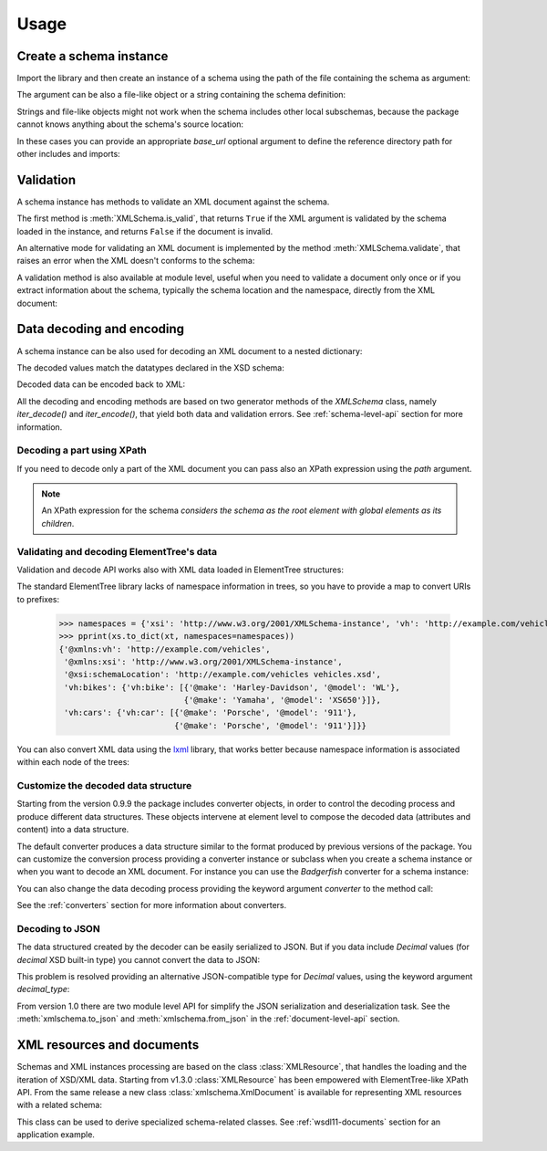 *****
Usage
*****

.. _lxml: http://lxml.de

.. testsetup::

    import xmlschema
    import os
    import warnings

    if os.getcwd().endswith('/doc'):
        os.chdir('..')
    warnings.simplefilter("ignore", xmlschema.XMLSchemaIncludeWarning)

.. testsetup:: collection

    import xmlschema
    import os
    import warnings

    if os.getcwd().endswith('/doc'):
        os.chdir('..')
    warnings.simplefilter("ignore", xmlschema.XMLSchemaIncludeWarning)
    schema = xmlschema.XMLSchema('tests/test_cases/examples/collection/collection.xsd')


Create a schema instance
========================

Import the library and then create an instance of a schema using the path of
the file containing the schema as argument:

.. doctest::

    >>> import xmlschema
    >>> schema = xmlschema.XMLSchema('tests/test_cases/examples/vehicles/vehicles.xsd')

The argument can be also a file-like object or a string containing the schema definition:

.. doctest::

    >>> schema_file = open('tests/test_cases/examples/collection/collection.xsd')
    >>> schema = xmlschema.XMLSchema(schema_file)

.. doctest::

    >>> schema = xmlschema.XMLSchema("""
    ... <xs:schema xmlns:xs="http://www.w3.org/2001/XMLSchema">
    ... <xs:element name="block" type="xs:string"/>
    ... </xs:schema>
    ... """)

Strings and file-like objects might not work when the schema includes other local subschemas,
because the package cannot knows anything about the schema's source location:

.. doctest::

    >>> schema_xsd = open('tests/test_cases/examples/vehicles/vehicles.xsd').read()
    >>> schema = xmlschema.XMLSchema(schema_xsd)
    Traceback (most recent call last):
    ...
    ...
    xmlschema.validators.exceptions.XMLSchemaParseError: unknown element '{http://example.com/vehicles}cars':

    Schema:

      <xs:element xmlns:xs="http://www.w3.org/2001/XMLSchema" ref="vh:cars" />

    Path: /xs:schema/xs:element/xs:complexType/xs:sequence/xs:element

In these cases you can provide an appropriate *base_url* optional argument to define the
reference directory path for other includes and imports:

.. doctest::

    >>> schema_file = open('tests/test_cases/examples/vehicles/vehicles.xsd')
    >>> schema = xmlschema.XMLSchema(schema_file, base_url='tests/test_cases/examples/vehicles/')


Validation
==========

A schema instance has methods to validate an XML document against the schema.

The first method is :meth:`XMLSchema.is_valid`, that returns ``True``
if the XML argument is validated by the schema loaded in the instance,
and returns ``False`` if the document is invalid.

.. doctest::

    >>> import xmlschema
    >>> schema = xmlschema.XMLSchema('tests/test_cases/examples/vehicles/vehicles.xsd')
    >>> schema.is_valid('tests/test_cases/examples/vehicles/vehicles.xml')
    True
    >>> schema.is_valid('tests/test_cases/examples/vehicles/vehicles-1_error.xml')
    False
    >>> schema.is_valid("""<?xml version="1.0" encoding="UTF-8"?><fancy_tag/>""")
    False

An alternative mode for validating an XML document is implemented by the method
:meth:`XMLSchema.validate`, that raises an error when the XML doesn't conforms
to the schema:

.. doctest::

    >>> import xmlschema
    >>> schema = xmlschema.XMLSchema('tests/test_cases/examples/vehicles/vehicles.xsd')
    >>> schema.validate('tests/test_cases/examples/vehicles/vehicles.xml')
    >>> schema.validate('tests/test_cases/examples/vehicles/vehicles-1_error.xml')
    Traceback (most recent call last):
      File "<stdin>", line 1, in <module>
      File "/home/brunato/Development/projects/xmlschema/xmlschema/schema.py", line 220, in validate
        raise error
    xmlschema.exceptions.XMLSchemaValidationError: failed validating <Element ...

    Reason: character data between child elements not allowed!

    Schema:

      <xs:sequence xmlns:xs="http://www.w3.org/2001/XMLSchema">
            <xs:element maxOccurs="unbounded" minOccurs="0" name="car" type="vh:vehicleType" />
      </xs:sequence>

    Instance:

      <ns0:cars xmlns:ns0="http://example.com/vehicles">
        NOT ALLOWED CHARACTER DATA
        <ns0:car make="Porsche" model="911" />
        <ns0:car make="Porsche" model="911" />
      </ns0:cars>


A validation method is also available at module level, useful when you need to
validate a document only once or if you extract information about the schema,
typically the schema location and the namespace, directly from the XML document:

.. doctest::

    >>> xmlschema.validate('tests/test_cases/examples/vehicles/vehicles.xml')

    >>> xml_file = 'tests/test_cases/examples/vehicles/vehicles.xml'
    >>> xsd_file = 'tests/test_cases/examples/vehicles/vehicles.xsd'
    >>> xmlschema.validate(xml_file, schema=xsd_file)


Data decoding and encoding
==========================

A schema instance can be also used for decoding an XML document to a nested dictionary:

.. doctest::

    >>> import xmlschema
    >>> from pprint import pprint
    >>> xs = xmlschema.XMLSchema('tests/test_cases/examples/vehicles/vehicles.xsd')
    >>> pprint(xs.to_dict('tests/test_cases/examples/vehicles/vehicles.xml'))
    {'@xmlns:vh': 'http://example.com/vehicles',
     '@xmlns:xsi': 'http://www.w3.org/2001/XMLSchema-instance',
     '@xsi:schemaLocation': 'http://example.com/vehicles vehicles.xsd',
     'vh:bikes': {'vh:bike': [{'@make': 'Harley-Davidson', '@model': 'WL'},
                              {'@make': 'Yamaha', '@model': 'XS650'}]},
     'vh:cars': {'vh:car': [{'@make': 'Porsche', '@model': '911'},
                            {'@make': 'Porsche', '@model': '911'}]}}

The decoded values match the datatypes declared in the XSD schema:

.. doctest::

    >>> import xmlschema
    >>> from pprint import pprint
    >>> xs = xmlschema.XMLSchema('tests/test_cases/examples/collection/collection.xsd')
    >>> pprint(xs.to_dict('tests/test_cases/examples/collection/collection.xml'))
    {'@xmlns:col': 'http://example.com/ns/collection',
     '@xmlns:xsi': 'http://www.w3.org/2001/XMLSchema-instance',
     '@xsi:schemaLocation': 'http://example.com/ns/collection collection.xsd',
     'object': [{'@available': True,
                 '@id': 'b0836217462',
                 'author': {'@id': 'PAR',
                            'born': '1841-02-25',
                            'dead': '1919-12-03',
                            'name': 'Pierre-Auguste Renoir',
                            'qualification': 'painter'},
                 'estimation': Decimal('10000.00'),
                 'position': 1,
                 'title': 'The Umbrellas',
                 'year': '1886'},
                {'@available': True,
                 '@id': 'b0836217463',
                 'author': {'@id': 'JM',
                            'born': '1893-04-20',
                            'dead': '1983-12-25',
                            'name': 'Joan Miró',
                            'qualification': 'painter, sculptor and ceramicist'},
                 'position': 2,
                 'title': None,
                 'year': '1925'}]}


Decoded data can be encoded back to XML:

.. doctest:: collection

    >>> obj = schema.decode('tests/test_cases/examples/collection/collection.xml')
    >>> collection = schema.encode(obj)
    >>> collection
    <Element '{http://example.com/ns/collection}collection' at ...>
    >>> print(xmlschema.etree_tostring(collection, {'col': 'http://example.com/ns/collection'}))
    <col:collection xmlns:col="http://example.com/ns/collection" xmlns:xsi="http://www.w3.org/2001/XMLSchema-instance" xsi:schemaLocation="http://example.com/ns/collection collection.xsd">
        <object id="b0836217462" available="true">
            <position>1</position>
            <title>The Umbrellas</title>
            <year>1886</year>
            <author id="PAR">
                <name>Pierre-Auguste Renoir</name>
                <born>1841-02-25</born>
                <dead>1919-12-03</dead>
                <qualification>painter</qualification>
            </author>
            <estimation>10000.00</estimation>
        </object>
        <object id="b0836217463" available="true">
            <position>2</position>
            <title />
            <year>1925</year>
            <author id="JM">
                <name>Joan Miró</name>
                <born>1893-04-20</born>
                <dead>1983-12-25</dead>
                <qualification>painter, sculptor and ceramicist</qualification>
            </author>
        </object>
    </col:collection>


All the decoding and encoding methods are based on two generator methods of the `XMLSchema` class,
namely *iter_decode()* and *iter_encode()*, that yield both data and validation errors.
See :ref:`schema-level-api` section for more information.


Decoding a part using XPath
---------------------------

If you need to decode only a part of the XML document you can pass also an XPath
expression using the *path* argument.

.. doctest::

    >>> xs = xmlschema.XMLSchema('tests/test_cases/examples/vehicles/vehicles.xsd')
    >>> pprint(xs.to_dict('tests/test_cases/examples/vehicles/vehicles.xml', '/vh:vehicles/vh:bikes'))
    {'vh:bike': [{'@make': 'Harley-Davidson', '@model': 'WL'},
                 {'@make': 'Yamaha', '@model': 'XS650'}]}

.. note::

    An XPath expression for the schema *considers the schema as the root element
    with global elements as its children*.


Validating and decoding ElementTree's data
------------------------------------------

Validation and decode API works also with XML data loaded in ElementTree structures:

.. doctest::

    >>> import xmlschema
    >>> from pprint import pprint
    >>> from xml.etree import ElementTree
    >>> xs = xmlschema.XMLSchema('tests/test_cases/examples/vehicles/vehicles.xsd')
    >>> xt = ElementTree.parse('tests/test_cases/examples/vehicles/vehicles.xml')
    >>> xs.is_valid(xt)
    True
    >>> pprint(xs.to_dict(xt, process_namespaces=False), depth=2)
    {'@{http://www.w3.org/2001/XMLSchema-instance}schemaLocation': 'http://...',
     '{http://example.com/vehicles}bikes': {'{http://example.com/vehicles}bike': [...]},
     '{http://example.com/vehicles}cars': {'{http://example.com/vehicles}car': [...]}}

The standard ElementTree library lacks of namespace information in trees, so you
have to provide a map to convert URIs to prefixes:

    >>> namespaces = {'xsi': 'http://www.w3.org/2001/XMLSchema-instance', 'vh': 'http://example.com/vehicles'}
    >>> pprint(xs.to_dict(xt, namespaces=namespaces))
    {'@xmlns:vh': 'http://example.com/vehicles',
     '@xmlns:xsi': 'http://www.w3.org/2001/XMLSchema-instance',
     '@xsi:schemaLocation': 'http://example.com/vehicles vehicles.xsd',
     'vh:bikes': {'vh:bike': [{'@make': 'Harley-Davidson', '@model': 'WL'},
                              {'@make': 'Yamaha', '@model': 'XS650'}]},
     'vh:cars': {'vh:car': [{'@make': 'Porsche', '@model': '911'},
                            {'@make': 'Porsche', '@model': '911'}]}}

You can also convert XML data using the lxml_ library, that works better because
namespace information is associated within each node of the trees:

.. doctest::

    >>> import xmlschema
    >>> from pprint import pprint
    >>> import lxml.etree as ElementTree
    >>> xs = xmlschema.XMLSchema('tests/test_cases/examples/vehicles/vehicles.xsd')
    >>> xt = ElementTree.parse('tests/test_cases/examples/vehicles/vehicles.xml')
    >>> xs.is_valid(xt)
    True
    >>> pprint(xs.to_dict(xt))
    {'@xmlns:vh': 'http://example.com/vehicles',
     '@xmlns:xsi': 'http://www.w3.org/2001/XMLSchema-instance',
     '@xsi:schemaLocation': 'http://example.com/vehicles vehicles.xsd',
     'vh:bikes': {'vh:bike': [{'@make': 'Harley-Davidson', '@model': 'WL'},
                              {'@make': 'Yamaha', '@model': 'XS650'}]},
     'vh:cars': {'vh:car': [{'@make': 'Porsche', '@model': '911'},
                            {'@make': 'Porsche', '@model': '911'}]}}
    >>> pprint(xmlschema.to_dict(xt, 'tests/test_cases/examples/vehicles/vehicles.xsd'))
    {'@xmlns:vh': 'http://example.com/vehicles',
     '@xmlns:xsi': 'http://www.w3.org/2001/XMLSchema-instance',
     '@xsi:schemaLocation': 'http://example.com/vehicles vehicles.xsd',
     'vh:bikes': {'vh:bike': [{'@make': 'Harley-Davidson', '@model': 'WL'},
                              {'@make': 'Yamaha', '@model': 'XS650'}]},
     'vh:cars': {'vh:car': [{'@make': 'Porsche', '@model': '911'},
                            {'@make': 'Porsche', '@model': '911'}]}}


Customize the decoded data structure
------------------------------------

Starting from the version 0.9.9 the package includes converter objects, in order to
control the decoding process and produce different data structures. These objects
intervene at element level to compose the decoded data (attributes and content) into
a data structure.

The default converter produces a data structure similar to the format produced by
previous versions of the package. You can customize the conversion process providing
a converter instance or subclass when you create a schema instance or when you want
to decode an XML document.
For instance you can use the *Badgerfish* converter for a schema instance:

.. doctest::

    >>> import xmlschema
    >>> from pprint import pprint
    >>> xml_schema = 'tests/test_cases/examples/vehicles/vehicles.xsd'
    >>> xml_document = 'tests/test_cases/examples/vehicles/vehicles.xml'
    >>> xs = xmlschema.XMLSchema(xml_schema, converter=xmlschema.BadgerFishConverter)
    >>> pprint(xs.to_dict(xml_document, dict_class=dict), indent=4)
    {   '@xmlns': {   'vh': 'http://example.com/vehicles',
                      'xsi': 'http://www.w3.org/2001/XMLSchema-instance'},
        'vh:vehicles': {   '@xsi:schemaLocation': 'http://example.com/vehicles '
                                                  'vehicles.xsd',
                           'vh:bikes': {   'vh:bike': [   {   '@make': 'Harley-Davidson',
                                                              '@model': 'WL'},
                                                          {   '@make': 'Yamaha',
                                                              '@model': 'XS650'}]},
                           'vh:cars': {   'vh:car': [   {   '@make': 'Porsche',
                                                            '@model': '911'},
                                                        {   '@make': 'Porsche',
                                                            '@model': '911'}]}}}

You can also change the data decoding process providing the keyword argument *converter*
to the method call:

.. doctest::

    >>> pprint(xs.to_dict(xml_document, converter=xmlschema.ParkerConverter, dict_class=dict), indent=4)
    {'vh:bikes': {'vh:bike': [None, None]}, 'vh:cars': {'vh:car': [None, None]}}


See the :ref:`converters` section for more information about converters.


Decoding to JSON
----------------

The data structured created by the decoder can be easily serialized to JSON. But if you data
include `Decimal` values (for *decimal* XSD built-in type) you cannot convert the data to JSON:

.. doctest::

    >>> import xmlschema
    >>> import json
    >>> xml_document = 'tests/test_cases/examples/collection/collection.xml'
    >>> print(json.dumps(xmlschema.to_dict(xml_document), indent=4))
    Traceback (most recent call last):
      File "/usr/lib64/python2.7/doctest.py", line 1315, in __run
        compileflags, 1) in test.globs
      File "<doctest default[3]>", line 1, in <module>
        print(json.dumps(xmlschema.to_dict(xml_document), indent=4))
      File "/usr/lib64/python2.7/json/__init__.py", line 251, in dumps
        sort_keys=sort_keys, **kw).encode(obj)
      File "/usr/lib64/python2.7/json/encoder.py", line 209, in encode
        chunks = list(chunks)
      File "/usr/lib64/python2.7/json/encoder.py", line 434, in _iterencode
        for chunk in _iterencode_dict(o, _current_indent_level):
      File "/usr/lib64/python2.7/json/encoder.py", line 408, in _iterencode_dict
        for chunk in chunks:
      File "/usr/lib64/python2.7/json/encoder.py", line 332, in _iterencode_list
        for chunk in chunks:
      File "/usr/lib64/python2.7/json/encoder.py", line 408, in _iterencode_dict
        for chunk in chunks:
      File "/usr/lib64/python2.7/json/encoder.py", line 442, in _iterencode
        o = _default(o)
      File "/usr/lib64/python2.7/json/encoder.py", line 184, in default
        raise TypeError(repr(o) + " is not JSON serializable")
    TypeError: Decimal('10000.00') is not JSON serializable

This problem is resolved providing an alternative JSON-compatible type for `Decimal` values,
using the keyword argument *decimal_type*:

.. doctest::

    >>> print(json.dumps(xmlschema.to_dict(xml_document, decimal_type=str), indent=4))  # doctest: +SKIP
    {
        "object": [
            {
                "@available": true,
                "author": {
                    "qualification": "painter",
                    "born": "1841-02-25",
                    "@id": "PAR",
                    "name": "Pierre-Auguste Renoir",
                    "dead": "1919-12-03"
                },
                "title": "The Umbrellas",
                "year": "1886",
                "position": 1,
                "estimation": "10000.00",
                "@id": "b0836217462"
            },
            {
                "@available": true,
                "author": {
                    "qualification": "painter, sculptor and ceramicist",
                    "born": "1893-04-20",
                    "@id": "JM",
                    "name": "Joan Mir\u00f3",
                    "dead": "1983-12-25"
                },
                "title": null,
                "year": "1925",
                "position": 2,
                "@id": "b0836217463"
            }
        ],
        "@xsi:schemaLocation": "http://example.com/ns/collection collection.xsd"
    }

From version 1.0 there are two module level API for simplify the JSON serialization
and deserialization task.
See the :meth:`xmlschema.to_json` and :meth:`xmlschema.from_json` in the
:ref:`document-level-api` section.


XML resources and documents
===========================

Schemas and XML instances processing are based on the class :class:`XMLResource`,
that handles the loading and the iteration of XSD/XML data.
Starting from v1.3.0 :class:`XMLResource` has been empowered with ElementTree-like
XPath API. From the same release a new class :class:`xmlschema.XmlDocument` is
available for representing XML resources with a related schema:

.. doctest::

    >>> import xmlschema
    >>> xml_document = xmlschema.XmlDocument('tests/test_cases/examples/vehicles/vehicles.xml')
    >>> xml_document.schema
    XMLSchema10(name='vehicles.xsd', namespace='http://example.com/vehicles')

This class can be used to derive specialized schema-related classes.
See :ref:`wsdl11-documents` section for an application example.
